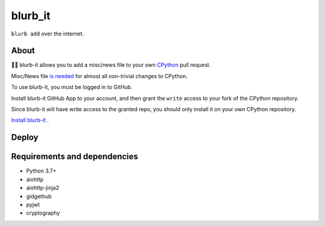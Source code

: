 blurb_it
--------

.. image:: https://img.shields.io/badge/code%20style-black-000000.svg
    :target: https://github.com/ambv/black

.. image:: https://travis-ci.com/python/blurb_it.svg?branch=master
    :target: https://travis-ci.com/python/blurb_it

.. image:: https://codecov.io/gh/python/blurb_it/branch/master/graph/badge.svg
    :target: https://codecov.io/gh/python/blurb_it

``blurb add`` over the internet.

About
=====

📜🤖 blurb-it allows you to add a misc/news file to your own
`CPython <https://github.com/python/cpython>`_ pull request.

Misc/News file `is needed <https://devguide.python.org/committing/#what-s-new-and-news-entries>`_ for
almost all non-trivial changes to CPython.

To use blurb-it, you must be logged in to GitHub.

Install blurb-it GitHub App to your account, and then grant the ``write`` access to your
fork of the CPython repository.

Since blurb-it will have write access to the granted repo, you should only install
it on your own CPython repository.

`Install blurb-it <https://github.com/apps/blurb-it/installations/new>`_ .

Deploy
======

|Deploy|

.. |Deploy| image:: https://www.herokucdn.com/deploy/button.svg
   :target: https://heroku.com/deploy?template=https://github.com/python/blurb_it


Requirements and dependencies
=============================

- Python 3.7+
- aiohttp
- aiohttp-jinja2
- gidgethub
- pyjwt
- cryptography
